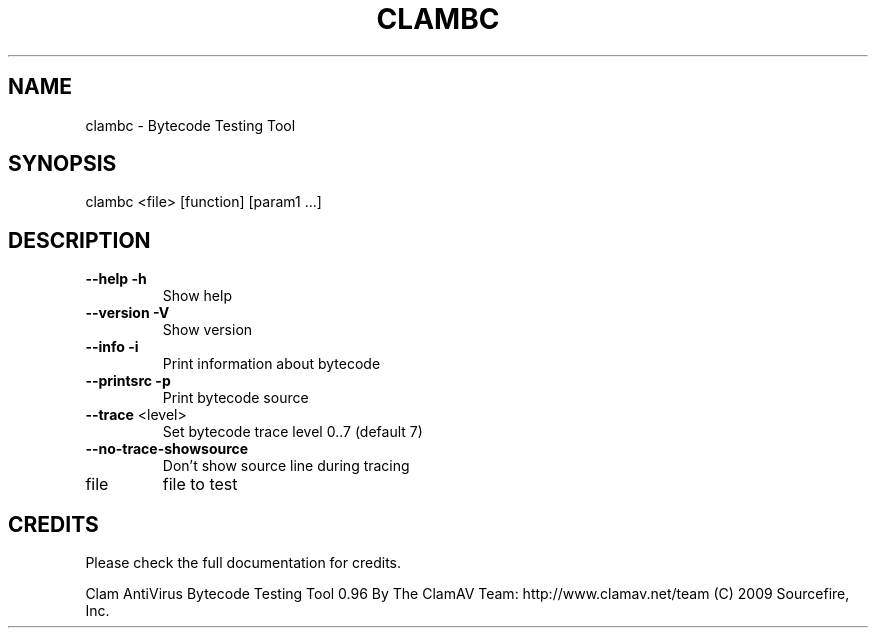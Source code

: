 .TH CLAMBC "1" "April 2010" "ClamAV devel-20121126" "Clam AntiVirus"
.SH NAME
clambc \- Bytecode Testing Tool
.SH SYNOPSIS
.PP
clambc <file> [function] [param1 ...]
.SH DESCRIPTION
.TP
\fB\-\-help\fR                 \fB\-h\fR
Show help
.TP
\fB\-\-version\fR              \fB\-V\fR
Show version
.TP
\fB\-\-info\fR                 \fB\-i\fR
Print information about bytecode
.TP
\fB\-\-printsrc\fR             \fB\-p\fR
Print bytecode source
.TP
\fB\-\-trace\fR <level>
Set bytecode trace level 0..7 (default 7)
.TP
\fB\-\-no\-trace\-showsource\fR
Don't show source line during tracing
.TP
file
file to test
.SH "CREDITS"
Please check the full documentation for credits.
.PP
Clam AntiVirus Bytecode Testing Tool 0.96
By The ClamAV Team: http://www.clamav.net/team
(C) 2009 Sourcefire, Inc.
